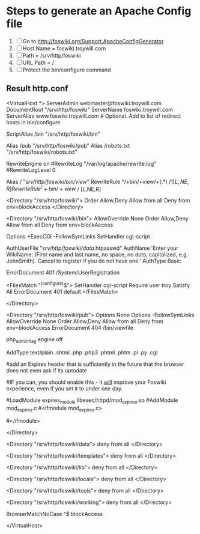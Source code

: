 * Steps to generate an Apache Config file
1. [ ] Go to http://foswiki.org/Support.ApacheConfigGenerator
2. [ ] Host Name = foswiki.troywill.com
3. [ ] Path = /srv/http/foswiki
4. [ ] URL Path = /
5. [ ] Protect the bin/configure command
   
** Result http.conf
   #+begin_src
# Autogenerated httpd.conf file for Foswiki.
# Generated at http://foswiki.org/Support/ApacheConfigGenerator?vhost=foswiki.troywill.com;port=;dir=/srv/http/foswiki;symlink=;pathurl=/;shorterurls=enabled;engine=CGI;fastcgimodule=fastcgi;apver=2;allowconf=;requireconf=troy;loginmanager=None;htpath=;errordocument=UserRegistration;errorcustom=;phpinstalled=PHP4;blockpubhtml=;blocktrashpub=;controlattach=;blockspiders=;foswikiversion=1.1

# For Foswiki version 1.1





<VirtualHost *>
    ServerAdmin webmaster@foswiki.troywill.com
    DocumentRoot "/srv/http/foswiki"
    ServerName foswiki.troywill.com
    ServerAlias www.foswiki.troywill.com         # Optional.  Add to list of redirect hosts in bin/configure


# The Alias defines a url that points to the root of the Foswiki installation.
# The first parameter will be part of the URL to your installation e.g.
# http://my.co.uk/foswiki/bin/view/...
# The second parameter must point to the physical path on your disc.

ScriptAlias /bin "/srv/http/foswiki/bin"

# The following Alias is used to access files in the pub directory (attachments etc)
# It must come _after_ the ScriptAlias.  
# If short URLs are enabled, and any other local directories or files need to be accessed directly, they 
# must also be specified in an Alias statement, and must not conflict with a web name.  

Alias /pub "/srv/http/foswiki/pub"
Alias /robots.txt "/srv/http/foswiki/robots.txt"



#  Rewriting is required for Short URLs, and Attachment redirecting to viewfile
RewriteEngine    on
#RewriteLog "/var/log/apache/rewrite.log"  
#RewriteLogLevel 0   
 


# short urls
Alias / "/srv/http/foswiki/bin/view/"
RewriteRule ^/+bin/+view/+(.*) /$1 [L,NE,R]
RewriteRule ^/+bin/+view$ / [L,NE,R]





# This enables access to the documents in the Foswiki root directory
<Directory "/srv/http/foswiki">
    Order Allow,Deny
    Allow from all
    Deny from env=blockAccess
</Directory>



# This specifies the options on the Foswiki scripts directory. The ExecCGI
# and SetHandler tell apache that it contains scripts. "Allow from all"
# lets any IP address access this URL.
# Note:  If you use SELinux, you also have to "Allow httpd cgi support" in your SELinux policies

<Directory "/srv/http/foswiki/bin">
    AllowOverride None
    Order Allow,Deny
    Allow from all
    Deny from env=blockAccess

    Options +ExecCGI  -FollowSymLinks
    SetHandler cgi-script

    # Password file for Foswiki users
    AuthUserFile "/srv/http/foswiki/data/.htpasswd"
    AuthName 'Enter your WikiName: (First name and last name, no space, no dots, capitalized, e.g. JohnSmith). Cancel to register if you do not have one.'
    AuthType Basic

    # File to return on access control error (e.g. wrong password)
    ErrorDocument 401 /System/UserRegistration

    # Limit access to configure to specific IP address(es) and user(s).
    # Make sure configure is not open to the general public.
    # It exposes system details that can help attackers.
    # cf. http://foswiki.org/Support/ProtectingYourConfiguration for details.
    <FilesMatch "^(configure)$">
        SetHandler cgi-script
        Require user troy
        Satisfy All
        ErrorDocument 401 default
    </FilesMatch>

</Directory>

# This sets the options on the pub directory, which contains attachments and
# other files like CSS stylesheets and icons. AllowOverride None stops a
# user installing a .htaccess file that overrides these options.
# Note that files in pub are *not* protected by Foswiki Access Controls,
# so if you want to control access to files attached to topics you need to
# block access to the specific directories same way as the ApacheConfigGenerator
# blocks access to the pub directory of the Trash web
<Directory "/srv/http/foswiki/pub">
    Options None
    Options -FollowSymLinks
    AllowOverride None
    Order Allow,Deny
    Allow from all
    Deny from env=blockAccess
    ErrorDocument 404 /bin/viewfile

    # Disable execution of PHP scripts
    php_admin_flag engine off

    # This line will redefine the mime type for the most common types of scripts
    AddType text/plain .shtml .php .php3 .phtml .phtm .pl .py .cgi
   #
   #add an Expires header that is sufficiently in the future that the browser does not even ask if its uptodate
   # reducing the load on the server significantly
   #IF you can, you should enable this - it _will_ improve your Foswiki experience, even if you set it to under one day. 
   # you may need to enable expires_module in your main apache config
   #LoadModule expires_module libexec/httpd/mod_expires.so
   #AddModule mod_expires.c
   #<ifmodule mod_expires.c>
   #  <filesmatch "\.(jpe?g|gif|png|css(\.gz)?|js(\.gz)?|ico)$">
   #       ExpiresActive on
   #       ExpiresDefault "access plus 11 days"
   #   </filesmatch>
   #</ifmodule>
   #
   # Serve pre-compressed versions of .js and .css files, if they exist
   # Some browsers do not handle this correctly, which is why it is disabled by default
   # <FilesMatch "\.(js|css)$">
   #         RewriteEngine on
   #         RewriteCond %{HTTP:Accept-encoding} gzip
   #         RewriteCond %{REQUEST_FILENAME}.gz -f
   #         RewriteRule ^(.*)$ %{REQUEST_URI}.gz [L,QSA]
   # </FilesMatch>
   # <FilesMatch "\.(js|css)\?.*$">
   #         RewriteEngine on
   #         RewriteCond %{HTTP:Accept-encoding} gzip
   #         RewriteCond %{REQUEST_FILENAME}.gz -f
   #         RewriteRule ^([^?]*)\?(.*)$ $1.gz?$2 [L]
   # </FilesMatch>
   # <FilesMatch "\.js\.gz(\?.*)?$">
   #         AddEncoding x-gzip .gz
   #         AddType application/x-javascript .gz
   # </FilesMatch>
   # <FilesMatch "\.css\.gz(\?.*)?$">
   #         AddEncoding x-gzip .gz
   #         AddType text/css .gz
   # </FilesMatch>


</Directory>

# Security note: All other directories should be set so
# that they are *not* visible as URLs, so we set them as =deny from all=.
<Directory "/srv/http/foswiki/data">
    deny from all
</Directory>

<Directory "/srv/http/foswiki/templates">
    deny from all
</Directory>

<Directory "/srv/http/foswiki/lib">
    deny from all
</Directory>

<Directory "/srv/http/foswiki/locale">
    deny from all
</Directory>

<Directory "/srv/http/foswiki/tools">
    deny from all
</Directory>

<Directory "/srv/http/foswiki/working">
    deny from all
</Directory>

# We set an environment variable called blockAccess.
#
# Setting a BrowserMatchNoCase to ^$ is important. It prevents Foswiki from
# including its own topics as URLs and also prevents other Foswikis from
# doing the same. This is important to prevent the most obvious
# Denial of Service attacks.
#
# You can expand this by adding more BrowserMatchNoCase statements to
# block evil browser agents trying to crawl your Foswiki
#
# Example:
# BrowserMatchNoCase ^SiteSucker blockAccess
# BrowserMatchNoCase ^$ blockAccess



BrowserMatchNoCase ^$ blockAccess


</VirtualHost>
   #+begin_src
